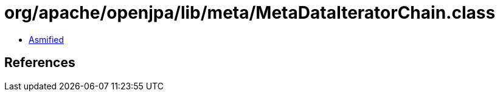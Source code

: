 = org/apache/openjpa/lib/meta/MetaDataIteratorChain.class

 - link:MetaDataIteratorChain-asmified.java[Asmified]

== References

